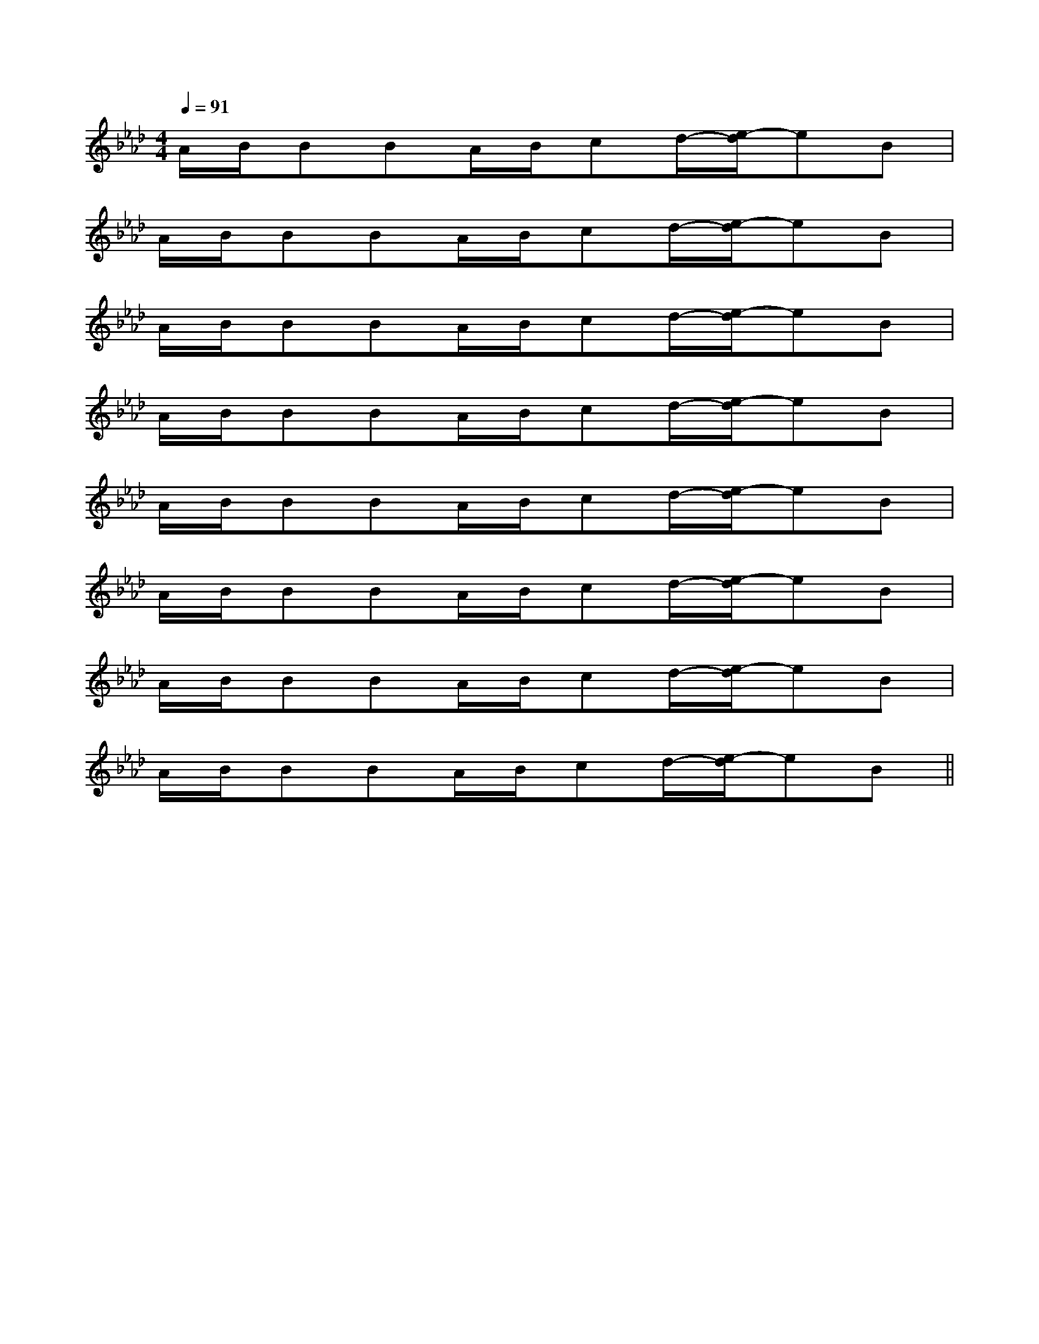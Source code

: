 X:1
T:
M:4/4
L:1/8
Q:1/4=91
K:Ab
%4flats
%%MIDI program 0
%%MIDI program 0
V:1
%%MIDI program 24
A/2B/2BBA/2B/2cd/2-[e/2-d/2]eB|
A/2B/2BBA/2B/2cd/2-[e/2-d/2]eB|
A/2B/2BBA/2B/2cd/2-[e/2-d/2]eB|
A/2B/2BBA/2B/2cd/2-[e/2-d/2]eB|
A/2B/2BBA/2B/2cd/2-[e/2-d/2]eB|
A/2B/2BBA/2B/2cd/2-[e/2-d/2]eB|
A/2B/2BBA/2B/2cd/2-[e/2-d/2]eB|
A/2B/2BBA/2B/2cd/2-[e/2-d/2]eB||
|
|
|
|
|
|
|
|
|
|
|
|
|
|
F,,/2F,,/2F,,/2F,,/2F,,/2F,,/2F,,/2F,,/2F,,/2F,,/2F,,/2F,,/2F,,/2F,,/2F,,/2_D,/2-]_D,/2-]_D,/2-]_D,/2-]_D,/2-]_D,/2-]_D,/2-]_D,/2-]_D,/2-]_D,/2-]_D,/2-]_D,/2-]_D,/2-]_D,/2-]_D,/2-]-C-A,]-C-A,]-C-A,]-C-A,]-C-A,]-C-A,]-C-A,]-C-A,]-C-A,]-C-A,]-C-A,]-C-A,]-C-A,]-C-A,]-C-A,][cAFC[cAFC[cAFC[cAFC[cAFC[cAFC[cAFC[cAFC[cAFC[cAFC[cAFC[cAFC[cAFC[cAFC[F,/2C,/2-][F,/2C,/2-][F,/2C,/2-][F,/2C,/2-][F,/2C,/2-][F,/2C,/2-][F,/2C,/2-][F,/2C,/2-][F,/2C,/2-][F,/2C,/2-][F,/2C,/2-][F,/2C,/2-][F,/2C,/2-][F,/2C,/2-][F,/2C,/2-][B/2A/2-F/2-[B/2A/2-F/2-[B/2A/2-F/2-[B/2A/2-F/2-[B/2A/2-F/2-[B/2A/2-F/2-[B/2A/2-F/2-[B/2A/2-F/2-[B/2A/2-F/2-[B/2A/2-F/2-[B/2A/2-F/2-[B/2A/2-F/2-[B/2A/2-F/2-[B/2A/2-F/2-[B/2A/2-F/2-6-G,,6-]6-G,,6-]6-G,,6-]6-G,,6-]6-G,,6-]6-G,,6-]6-G,,6-]6-G,,6-]6-G,,6-]6-G,,6-]6-G,,6-]6-G,,6-]6-G,,6-]6-G,,6-]6-G,,6-]^F,,,/2-]^F,,,/2-]^F,,,/2-]^F,,,/2-]^F,,,/2-]^F,,,/2-]^F,,,/2-]^F,,,/2-]^F,,,/2-]^F,,,/2-]^F,,,/2-]^F,,,/2-]^F,,,/2-]^F,,,/2-]^F,,,/2-][G/2E/2A,/2][G/2E/2A,/2][G/2E/2A,/2][G/2E/2A,/2][G/2E/2A,/2][G/2E/2A,/2][G/2E/2A,/2][G/2E/2A,/2][G/2E/2A,/2][G/2E/2A,/2][G/2E/2A,/2][G/2E/2A,/2][G/2E/2A,/2][G/2E/2A,/2][G/2E/2A,/2][D/2-G,/2-C,/2-][D/2-G,/2-C,/2-][D/2-G,/2-C,/2-][D/2-G,/2-C,/2-][D/2-G,/2-C,/2-][D/2-G,/2-C,/2-][D/2-G,/2-C,/2-][D/2-G,/2-C,/2-][D/2-G,/2-C,/2-][D/2-G,/2-C,/2-][D/2-G,/2-C,/2-][D/2-G,/2-C,/2-][D/2-G,/2-C,/2-][D/2-G,/2-C,/2-][ECG,G,,-][ECG,G,,-][ECG,G,,-][ECG,G,,-][ECG,G,,-][ECG,G,,-][ECG,G,,-][ECG,G,,-][ECG,G,,-][ECG,G,,-][ECG,G,,-][ECG,G,,-][ECG,G,,-][ECG,G,,-][ECG,G,,-][D/2-G,/2-C,/2-][D/2-G,/2-C,/2-][D/2-G,/2-C,/2-][D/2-G,/2-C,/2-][D/2-G,/2-C,/2-][D/2-G,/2-C,/2-][D/2-G,/2-C,/2-][D/2-G,/2-C,/2-][D/2-G,/2-C,/2-][D/2-G,/2-C,/2-][D/2-G,/2-C,/2-][D/2-G,/2-C,/2-][D/2-G,/2-C,/2-][D/2-G,/2-C,/2-][D/2-G,/2-C,/2-]D,,xD,,xD,,xD,,xD,,xD,,xD,,xD,,xD,,xD,,xD,,xD,,xD,,xD,,xD,,x[d/2A/2F/2D,,/2][d/2A/2F/2D,,/2][d/2A/2F/2D,,/2][d/2A/2F/2D,,/2][d/2A/2F/2D,,/2][d/2A/2F/2D,,/2][d/2A/2F/2D,,/2][d/2A/2F/2D,,/2][d/2A/2F/2D,,/2][d/2A/2F/2D,,/2][d/2A/2F/2D,,/2][d/2A/2F/2D,,/2][d/2A/2F/2D,,/2][d/2A/2F/2D,,/2][d/2A/2F/2D,,/2][E/2_D/2][E/2_D/2][E/2_D/2][E/2_D/2][E/2_D/2][E/2_D/2][E/2_D/2][E/2_D/2][E/2_D/2][E/2_D/2][E/2_D/2][E/2_D/2][E/2_D/2]FGFGFGFGFGFGFGFGFGFGFGFGFGFGFG[A,/2-E,/2-A,,/2-][A,/2-E,/2-A,,/2-][A,/2-E,/2-A,,/2-][A,/2-E,/2-A,,/2-][A,/2-E,/2-A,,/2-][A,/2-E,/2-A,,/2-][A,/2-E,/2-A,,/2-][A,/2-E,/2-A,,/2-][A,/2-E,/2-A,,/2-][A,/2-E,/2-A,,/2-][A,/2-E,/2-A,,/2-]